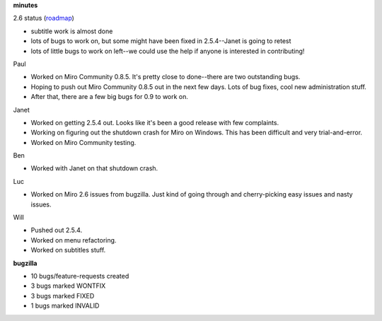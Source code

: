 .. title: Dev call 12/09/2009 minutes
.. slug: devcall_20091209
.. date: 2009-12-09 11:08:21
.. tags: miro, work

**minutes**

2.6 status
(`roadmap <http://bugzilla.pculture.org/roadmap.cgi?product=Miro&target=2.6>`__)

* subtitle work is almost done
* lots of bugs to work on, but some might have been fixed in
  2.5.4--Janet is going to retest
* lots of little bugs to work on left--we could use the help if anyone
  is interested in contributing!

Paul

* Worked on Miro Community 0.8.5. It's pretty close to done--there are
  two outstanding bugs.
* Hoping to push out Miro Community 0.8.5 out in the next few days.
  Lots of bug fixes, cool new administration stuff.
* After that, there are a few big bugs for 0.9 to work on.

Janet

* Worked on getting 2.5.4 out. Looks like it's been a good release with
  few complaints.
* Working on figuring out the shutdown crash for Miro on Windows. This
  has been difficult and very trial-and-error.
* Worked on Miro Community testing.

Ben

* Worked with Janet on that shutdown crash.

Luc

* Worked on Miro 2.6 issues from bugzilla. Just kind of going through
  and cherry-picking easy issues and nasty issues.

Will

* Pushed out 2.5.4.
* Worked on menu refactoring.
* Worked on subtitles stuff.

**bugzilla**

* 10 bugs/feature-requests created
* 3 bugs marked WONTFIX
* 3 bugs marked FIXED
* 1 bugs marked INVALID
